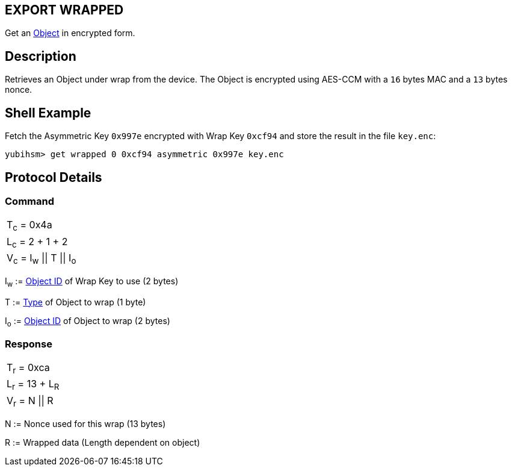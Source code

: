 == EXPORT WRAPPED

Get an link:../Concepts/Object.adoc[Object] in encrypted form.

== Description

Retrieves an Object under wrap from the device. The Object is encrypted using
AES-CCM with a `16` bytes MAC and a `13` bytes nonce.

== Shell Example

Fetch the Asymmetric Key `0x997e` encrypted with Wrap Key `0xcf94` and store the
result in the file `key.enc`:

  yubihsm> get wrapped 0 0xcf94 asymmetric 0x997e key.enc

== Protocol Details

=== Command

|======================
|T~c~ = 0x4a
|L~c~ = 2 + 1 + 2
|V~c~ = I~w~ \|\| T \|\| I~o~
|======================

I~w~ := link:../Concepts/Object_ID.adoc[Object ID] of Wrap Key to use (2 bytes)

T := link:../Concepts/Object.adoc[Type] of Object to wrap (1 byte)

I~o~ := link:../Concepts/Object_ID.adoc[Object ID] of Object to wrap (2 bytes)

=== Response

|================
|T~r~ = 0xca
|L~r~ = 13 + L~R~
|V~r~ = N \|\| R
|================

N := Nonce used for this wrap (13 bytes)

R := Wrapped data (Length dependent on object)
